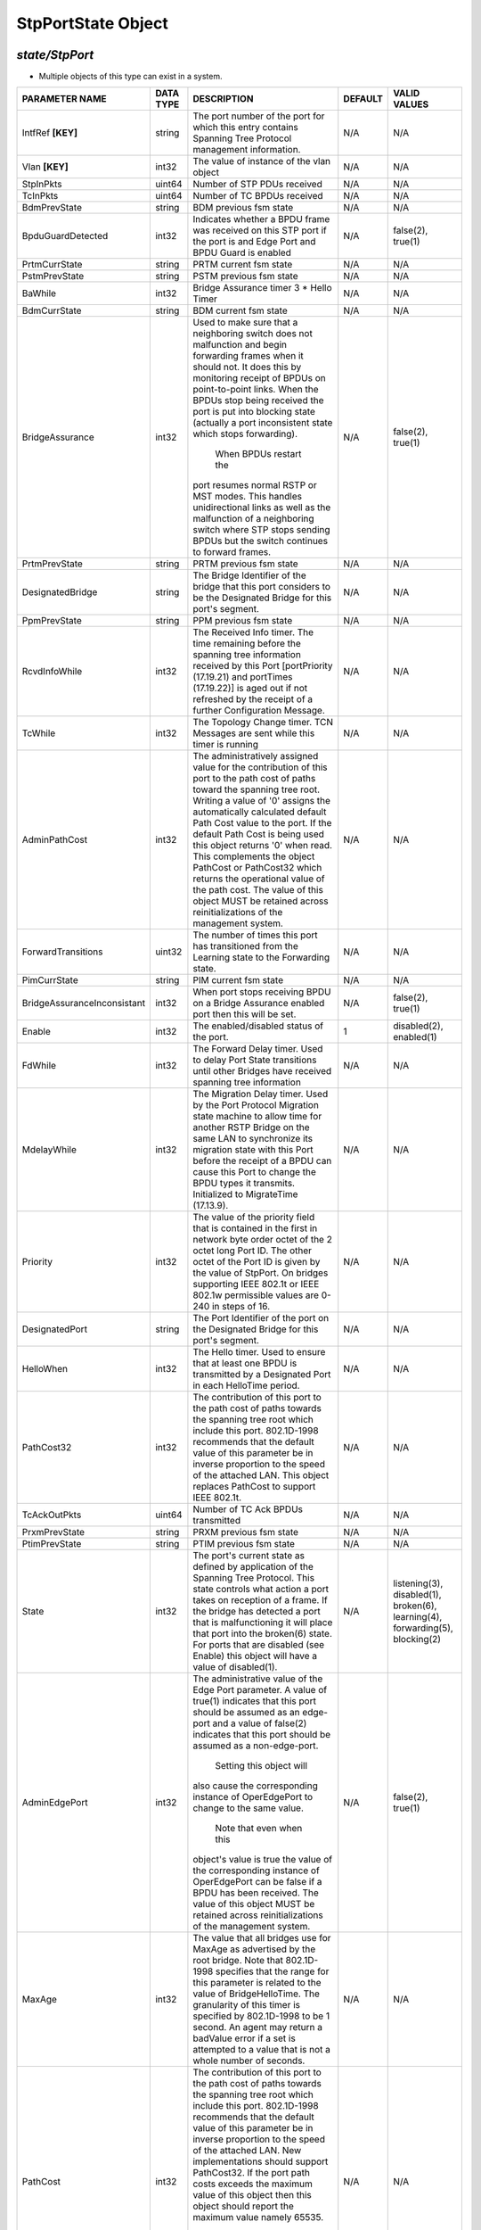StpPortState Object
=============================================================

*state/StpPort*
------------------------------------

- Multiple objects of this type can exist in a system.

+-----------------------------+---------------+--------------------------------+-------------+--------------------------------+
|     **PARAMETER NAME**      | **DATA TYPE** |        **DESCRIPTION**         | **DEFAULT** |        **VALID VALUES**        |
+-----------------------------+---------------+--------------------------------+-------------+--------------------------------+
| IntfRef **[KEY]**           | string        | The port number of the port    | N/A         | N/A                            |
|                             |               | for which this entry contains  |             |                                |
|                             |               | Spanning Tree Protocol         |             |                                |
|                             |               | management information.        |             |                                |
+-----------------------------+---------------+--------------------------------+-------------+--------------------------------+
| Vlan **[KEY]**              | int32         | The value of instance of the   | N/A         | N/A                            |
|                             |               | vlan object                    |             |                                |
+-----------------------------+---------------+--------------------------------+-------------+--------------------------------+
| StpInPkts                   | uint64        | Number of STP PDUs received    | N/A         | N/A                            |
+-----------------------------+---------------+--------------------------------+-------------+--------------------------------+
| TcInPkts                    | uint64        | Number of TC BPDUs received    | N/A         | N/A                            |
+-----------------------------+---------------+--------------------------------+-------------+--------------------------------+
| BdmPrevState                | string        | BDM previous fsm state         | N/A         | N/A                            |
+-----------------------------+---------------+--------------------------------+-------------+--------------------------------+
| BpduGuardDetected           | int32         | Indicates whether a BPDU frame | N/A         | false(2), true(1)              |
|                             |               | was received on this STP port  |             |                                |
|                             |               | if the port  is and Edge Port  |             |                                |
|                             |               | and BPDU Guard is enabled      |             |                                |
+-----------------------------+---------------+--------------------------------+-------------+--------------------------------+
| PrtmCurrState               | string        | PRTM current fsm state         | N/A         | N/A                            |
+-----------------------------+---------------+--------------------------------+-------------+--------------------------------+
| PstmPrevState               | string        | PSTM previous fsm state        | N/A         | N/A                            |
+-----------------------------+---------------+--------------------------------+-------------+--------------------------------+
| BaWhile                     | int32         | Bridge Assurance timer 3 *     | N/A         | N/A                            |
|                             |               | Hello Timer                    |             |                                |
+-----------------------------+---------------+--------------------------------+-------------+--------------------------------+
| BdmCurrState                | string        | BDM current fsm state          | N/A         | N/A                            |
+-----------------------------+---------------+--------------------------------+-------------+--------------------------------+
| BridgeAssurance             | int32         | Used to make sure that a       | N/A         | false(2), true(1)              |
|                             |               | neighboring switch does        |             |                                |
|                             |               | not malfunction  and begin     |             |                                |
|                             |               | forwarding frames when it      |             |                                |
|                             |               | should not.  It does this by   |             |                                |
|                             |               | monitoring receipt of BPDUs    |             |                                |
|                             |               | on point-to-point links.       |             |                                |
|                             |               | When the  BPDUs stop being     |             |                                |
|                             |               | received the port is put into  |             |                                |
|                             |               | blocking state  (actually      |             |                                |
|                             |               | a port inconsistent state      |             |                                |
|                             |               | which stops forwarding).       |             |                                |
|                             |               |   When BPDUs restart the       |             |                                |
|                             |               | port resumes normal RSTP or    |             |                                |
|                             |               | MST modes.   This handles      |             |                                |
|                             |               | unidirectional links as well   |             |                                |
|                             |               | as the malfunction of a        |             |                                |
|                             |               | neighboring switch where STP   |             |                                |
|                             |               | stops sending BPDUs but the    |             |                                |
|                             |               | switch  continues to forward   |             |                                |
|                             |               | frames.                        |             |                                |
+-----------------------------+---------------+--------------------------------+-------------+--------------------------------+
| PrtmPrevState               | string        | PRTM previous fsm state        | N/A         | N/A                            |
+-----------------------------+---------------+--------------------------------+-------------+--------------------------------+
| DesignatedBridge            | string        | The Bridge Identifier of       | N/A         | N/A                            |
|                             |               | the bridge that this port      |             |                                |
|                             |               | considers to be the Designated |             |                                |
|                             |               | Bridge for this port's         |             |                                |
|                             |               | segment.                       |             |                                |
+-----------------------------+---------------+--------------------------------+-------------+--------------------------------+
| PpmPrevState                | string        | PPM previous fsm state         | N/A         | N/A                            |
+-----------------------------+---------------+--------------------------------+-------------+--------------------------------+
| RcvdInfoWhile               | int32         | The Received Info timer. The   | N/A         | N/A                            |
|                             |               | time remaining before the      |             |                                |
|                             |               | spanning tree information      |             |                                |
|                             |               | received by this Port          |             |                                |
|                             |               | [portPriority (17.19.21)       |             |                                |
|                             |               | and portTimes (17.19.22)]      |             |                                |
|                             |               | is aged out if not refreshed   |             |                                |
|                             |               | by the receipt of a further    |             |                                |
|                             |               | Configuration Message.         |             |                                |
+-----------------------------+---------------+--------------------------------+-------------+--------------------------------+
| TcWhile                     | int32         | The Topology Change timer. TCN | N/A         | N/A                            |
|                             |               | Messages are sent while this   |             |                                |
|                             |               | timer is running               |             |                                |
+-----------------------------+---------------+--------------------------------+-------------+--------------------------------+
| AdminPathCost               | int32         | The administratively assigned  | N/A         | N/A                            |
|                             |               | value for the contribution     |             |                                |
|                             |               | of this port to the path cost  |             |                                |
|                             |               | of paths toward the spanning   |             |                                |
|                             |               | tree root.  Writing a value of |             |                                |
|                             |               | '0' assigns the automatically  |             |                                |
|                             |               | calculated default Path Cost   |             |                                |
|                             |               | value to the port.  If the     |             |                                |
|                             |               | default Path Cost is being     |             |                                |
|                             |               | used this object returns '0'   |             |                                |
|                             |               | when read.  This complements   |             |                                |
|                             |               | the object PathCost or         |             |                                |
|                             |               | PathCost32 which returns the   |             |                                |
|                             |               | operational value of the path  |             |                                |
|                             |               | cost.    The value of this     |             |                                |
|                             |               | object MUST be retained across |             |                                |
|                             |               | reinitializations of the       |             |                                |
|                             |               | management system.             |             |                                |
+-----------------------------+---------------+--------------------------------+-------------+--------------------------------+
| ForwardTransitions          | uint32        | The number of times this       | N/A         | N/A                            |
|                             |               | port has transitioned from     |             |                                |
|                             |               | the Learning state to the      |             |                                |
|                             |               | Forwarding state.              |             |                                |
+-----------------------------+---------------+--------------------------------+-------------+--------------------------------+
| PimCurrState                | string        | PIM current fsm state          | N/A         | N/A                            |
+-----------------------------+---------------+--------------------------------+-------------+--------------------------------+
| BridgeAssuranceInconsistant | int32         | When port stops receiving BPDU | N/A         | false(2), true(1)              |
|                             |               | on a Bridge Assurance enabled  |             |                                |
|                             |               | port then this will be set.    |             |                                |
+-----------------------------+---------------+--------------------------------+-------------+--------------------------------+
| Enable                      | int32         | The enabled/disabled status of |           1 | disabled(2), enabled(1)        |
|                             |               | the port.                      |             |                                |
+-----------------------------+---------------+--------------------------------+-------------+--------------------------------+
| FdWhile                     | int32         | The Forward Delay timer.       | N/A         | N/A                            |
|                             |               | Used to delay Port State       |             |                                |
|                             |               | transitions until other        |             |                                |
|                             |               | Bridges have received spanning |             |                                |
|                             |               | tree information               |             |                                |
+-----------------------------+---------------+--------------------------------+-------------+--------------------------------+
| MdelayWhile                 | int32         | The Migration Delay timer.     | N/A         | N/A                            |
|                             |               | Used by the Port Protocol      |             |                                |
|                             |               | Migration state machine to     |             |                                |
|                             |               | allow time for another RSTP    |             |                                |
|                             |               | Bridge on the same LAN to      |             |                                |
|                             |               | synchronize its migration      |             |                                |
|                             |               | state with this Port before    |             |                                |
|                             |               | the receipt of a BPDU can      |             |                                |
|                             |               | cause this Port to change      |             |                                |
|                             |               | the BPDU types it transmits.   |             |                                |
|                             |               | Initialized to MigrateTime     |             |                                |
|                             |               | (17.13.9).                     |             |                                |
+-----------------------------+---------------+--------------------------------+-------------+--------------------------------+
| Priority                    | int32         | The value of the priority      | N/A         | N/A                            |
|                             |               | field that is contained in the |             |                                |
|                             |               | first in network byte order    |             |                                |
|                             |               | octet of the 2 octet long      |             |                                |
|                             |               | Port ID.  The other octet of   |             |                                |
|                             |               | the Port ID is given by the    |             |                                |
|                             |               | value of StpPort. On bridges   |             |                                |
|                             |               | supporting IEEE 802.1t or IEEE |             |                                |
|                             |               | 802.1w permissible values are  |             |                                |
|                             |               | 0-240 in steps of 16.          |             |                                |
+-----------------------------+---------------+--------------------------------+-------------+--------------------------------+
| DesignatedPort              | string        | The Port Identifier of the     | N/A         | N/A                            |
|                             |               | port on the Designated Bridge  |             |                                |
|                             |               | for this port's segment.       |             |                                |
+-----------------------------+---------------+--------------------------------+-------------+--------------------------------+
| HelloWhen                   | int32         | The Hello timer. Used to       | N/A         | N/A                            |
|                             |               | ensure that at least one BPDU  |             |                                |
|                             |               | is transmitted by a Designated |             |                                |
|                             |               | Port in each HelloTime period. |             |                                |
+-----------------------------+---------------+--------------------------------+-------------+--------------------------------+
| PathCost32                  | int32         | The contribution of this       | N/A         | N/A                            |
|                             |               | port to the path cost of       |             |                                |
|                             |               | paths towards the spanning     |             |                                |
|                             |               | tree root which include this   |             |                                |
|                             |               | port.  802.1D-1998 recommends  |             |                                |
|                             |               | that the default value of      |             |                                |
|                             |               | this parameter be in inverse   |             |                                |
|                             |               | proportion to the speed of     |             |                                |
|                             |               | the attached LAN.  This object |             |                                |
|                             |               | replaces PathCost to support   |             |                                |
|                             |               | IEEE 802.1t.                   |             |                                |
+-----------------------------+---------------+--------------------------------+-------------+--------------------------------+
| TcAckOutPkts                | uint64        | Number of TC Ack BPDUs         | N/A         | N/A                            |
|                             |               | transmitted                    |             |                                |
+-----------------------------+---------------+--------------------------------+-------------+--------------------------------+
| PrxmPrevState               | string        | PRXM previous fsm state        | N/A         | N/A                            |
+-----------------------------+---------------+--------------------------------+-------------+--------------------------------+
| PtimPrevState               | string        | PTIM previous fsm state        | N/A         | N/A                            |
+-----------------------------+---------------+--------------------------------+-------------+--------------------------------+
| State                       | int32         | The port's current state as    | N/A         | listening(3), disabled(1),     |
|                             |               | defined by application of the  |             | broken(6), learning(4),        |
|                             |               | Spanning Tree Protocol.  This  |             | forwarding(5), blocking(2)     |
|                             |               | state controls what action     |             |                                |
|                             |               | a port takes on reception      |             |                                |
|                             |               | of a frame.  If the bridge     |             |                                |
|                             |               | has detected a port that is    |             |                                |
|                             |               | malfunctioning it will place   |             |                                |
|                             |               | that port into the broken(6)   |             |                                |
|                             |               | state.  For ports that are     |             |                                |
|                             |               | disabled (see Enable) this     |             |                                |
|                             |               | object will have a value of    |             |                                |
|                             |               | disabled(1).                   |             |                                |
+-----------------------------+---------------+--------------------------------+-------------+--------------------------------+
| AdminEdgePort               | int32         | The administrative value of    | N/A         | false(2), true(1)              |
|                             |               | the Edge Port parameter.  A    |             |                                |
|                             |               | value of true(1) indicates     |             |                                |
|                             |               | that this port should be       |             |                                |
|                             |               | assumed as an edge-port and    |             |                                |
|                             |               | a value of false(2) indicates  |             |                                |
|                             |               | that this port should be       |             |                                |
|                             |               | assumed as a non-edge-port.    |             |                                |
|                             |               |    Setting this object will    |             |                                |
|                             |               | also cause the corresponding   |             |                                |
|                             |               | instance of OperEdgePort to    |             |                                |
|                             |               | change to the same value.      |             |                                |
|                             |               |  Note that even when this      |             |                                |
|                             |               | object's value is true the     |             |                                |
|                             |               | value of the corresponding     |             |                                |
|                             |               | instance of OperEdgePort can   |             |                                |
|                             |               | be false if a BPDU has been    |             |                                |
|                             |               | received.  The value of this   |             |                                |
|                             |               | object MUST be retained across |             |                                |
|                             |               | reinitializations of the       |             |                                |
|                             |               | management system.             |             |                                |
+-----------------------------+---------------+--------------------------------+-------------+--------------------------------+
| MaxAge                      | int32         | The value that all bridges     | N/A         | N/A                            |
|                             |               | use for MaxAge as advertised   |             |                                |
|                             |               | by the root bridge.  Note      |             |                                |
|                             |               | that 802.1D-1998 specifies     |             |                                |
|                             |               | that the range for this        |             |                                |
|                             |               | parameter is related to the    |             |                                |
|                             |               | value of BridgeHelloTime.  The |             |                                |
|                             |               | granularity of this timer is   |             |                                |
|                             |               | specified by 802.1D-1998 to be |             |                                |
|                             |               | 1 second.  An agent may return |             |                                |
|                             |               | a badValue error if a set is   |             |                                |
|                             |               | attempted to a value that is   |             |                                |
|                             |               | not a whole number of seconds. |             |                                |
+-----------------------------+---------------+--------------------------------+-------------+--------------------------------+
| PathCost                    | int32         | The contribution of this       | N/A         | N/A                            |
|                             |               | port to the path cost of       |             |                                |
|                             |               | paths towards the spanning     |             |                                |
|                             |               | tree root which include this   |             |                                |
|                             |               | port.  802.1D-1998 recommends  |             |                                |
|                             |               | that the default value of      |             |                                |
|                             |               | this parameter be in inverse   |             |                                |
|                             |               | proportion to    the speed     |             |                                |
|                             |               | of the attached LAN.  New      |             |                                |
|                             |               | implementations should support |             |                                |
|                             |               | PathCost32. If the port path   |             |                                |
|                             |               | costs exceeds the maximum      |             |                                |
|                             |               | value of this object then      |             |                                |
|                             |               | this object should report the  |             |                                |
|                             |               | maximum value namely 65535.    |             |                                |
|                             |               |  Applications should try to    |             |                                |
|                             |               | read the PathCost32 object     |             |                                |
|                             |               | if this object reports the     |             |                                |
|                             |               | maximum value.                 |             |                                |
+-----------------------------+---------------+--------------------------------+-------------+--------------------------------+
| PrxmCurrState               | string        | PRXM current fsm state         | N/A         | N/A                            |
+-----------------------------+---------------+--------------------------------+-------------+--------------------------------+
| HelloTime                   | int32         | The value that all bridges use | N/A         | N/A                            |
|                             |               | for HelloTime as advertised    |             |                                |
|                             |               | by the root bridge.  The       |             |                                |
|                             |               | granularity of this timer is   |             |                                |
|                             |               | specified by 802.1D-1998 to    |             |                                |
|                             |               | be 1 second.  An agent may     |             |                                |
|                             |               | return a badValue error if a   |             |                                |
|                             |               | set is attempted    to a value |             |                                |
|                             |               | that is not a whole number of  |             |                                |
|                             |               | seconds.                       |             |                                |
+-----------------------------+---------------+--------------------------------+-------------+--------------------------------+
| TcmCurrState                | string        | TCM current fsm state          | N/A         | N/A                            |
+-----------------------------+---------------+--------------------------------+-------------+--------------------------------+
| PtxmPrevState               | string        | PTXM previous fsm state        | N/A         | N/A                            |
+-----------------------------+---------------+--------------------------------+-------------+--------------------------------+
| TcOutPkts                   | uint64        | Number of TC BPDUs transmitted | N/A         | N/A                            |
+-----------------------------+---------------+--------------------------------+-------------+--------------------------------+
| TcmPrevState                | string        | TCM previous fsm state         | N/A         | N/A                            |
+-----------------------------+---------------+--------------------------------+-------------+--------------------------------+
| BpduGuardInterval           | int32         | The interval time to which     |          30 | N/A                            |
|                             |               | a port will try to recover     |             |                                |
|                             |               | from BPDU Guard err-disable    |             |                                |
|                             |               | state.  If no BPDU frames are  |             |                                |
|                             |               | detected after this timeout    |             |                                |
|                             |               | plus 3 Times Hello Time then   |             |                                |
|                             |               | the port will transition back  |             |                                |
|                             |               | to Up state.  If condition     |             |                                |
|                             |               | is cleared manually then this  |             |                                |
|                             |               | operation is ignored.  If set  |             |                                |
|                             |               | to zero then timer is inactive |             |                                |
|                             |               | and recovery is based on       |             |                                |
|                             |               | manual intervention.           |             |                                |
+-----------------------------+---------------+--------------------------------+-------------+--------------------------------+
| DesignatedRoot              | string        | The unique Bridge Identifier   | N/A         | N/A                            |
|                             |               | of the Bridge recorded as      |             |                                |
|                             |               | the Root in the Configuration  |             |                                |
|                             |               | BPDUs transmitted by the       |             |                                |
|                             |               | Designated Bridge for the      |             |                                |
|                             |               | segment to which the port is   |             |                                |
|                             |               | attached.                      |             |                                |
+-----------------------------+---------------+--------------------------------+-------------+--------------------------------+
| EdgeDelayWhile              | int32         | The Edge Delay timer. The      | N/A         | N/A                            |
|                             |               | time remaining in the absence  |             |                                |
|                             |               | of a received BPDU before      |             |                                |
|                             |               | this port is identified as an  |             |                                |
|                             |               | operEdgePort.                  |             |                                |
+-----------------------------+---------------+--------------------------------+-------------+--------------------------------+
| PstmCurrState               | string        | PSTM current fsm state         | N/A         | N/A                            |
+-----------------------------+---------------+--------------------------------+-------------+--------------------------------+
| OperPointToPoint            | int32         | The operational point-to-point | N/A         | false(2), true(1)              |
|                             |               | status of the LAN segment      |             |                                |
|                             |               | attached to this port.  It     |             |                                |
|                             |               | indicates whether a port       |             |                                |
|                             |               | is considered to have a        |             |                                |
|                             |               | point-to-point connection.     |             |                                |
|                             |               | If adminPointToPointMAC        |             |                                |
|                             |               | is set to auto(2) then the     |             |                                |
|                             |               | value of operPointToPointMAC   |             |                                |
|                             |               | is determined in accordance    |             |                                |
|                             |               | with the specific procedures   |             |                                |
|                             |               | defined for the MAC entity     |             |                                |
|                             |               | concerned as defined in IEEE   |             |                                |
|                             |               | 802.1w clause 6.5.  The value  |             |                                |
|                             |               | is determined dynamically;     |             |                                |
|                             |               | that is it is re-evaluated     |             |                                |
|                             |               | whenever the value of          |             |                                |
|                             |               | adminPointToPointMAC changes   |             |                                |
|                             |               | and whenever the specific      |             |                                |
|                             |               | procedures defined for the MAC |             |                                |
|                             |               | entity evaluate a change in    |             |                                |
|                             |               | its point-to-point status.     |             |                                |
+-----------------------------+---------------+--------------------------------+-------------+--------------------------------+
| PvstInPkts                  | uint64        | Number of PVST BPDUs received  | N/A         | N/A                            |
+-----------------------------+---------------+--------------------------------+-------------+--------------------------------+
| BpduGuard                   | int32         | Used in conjuction with        | N/A         | false(2), true(1)              |
|                             |               | AdminEdge to shutdown a port   |             |                                |
|                             |               | when a BPDU is received.       |             |                                |
|                             |               | Protects against loops in the  |             |                                |
|                             |               | network                        |             |                                |
+-----------------------------+---------------+--------------------------------+-------------+--------------------------------+
| BpduOutPkts                 | uint64        | Number of BPDUs transmitted    | N/A         | N/A                            |
+-----------------------------+---------------+--------------------------------+-------------+--------------------------------+
| PvstOutPkts                 | uint64        | Number of PVST BPDUs           | N/A         | N/A                            |
|                             |               | transmitted                    |             |                                |
+-----------------------------+---------------+--------------------------------+-------------+--------------------------------+
| StpOutPkts                  | uint64        | Number of STP BPDUs            | N/A         | N/A                            |
|                             |               | transmitted                    |             |                                |
+-----------------------------+---------------+--------------------------------+-------------+--------------------------------+
| OperEdgePort                | int32         | The operational value of the   | N/A         | false(2), true(1)              |
|                             |               | Edge Port parameter.  The      |             |                                |
|                             |               | object is initialized to the   |             |                                |
|                             |               | value of the corresponding     |             |                                |
|                             |               | instance of AdminEdgePort.     |             |                                |
|                             |               |  When the corresponding        |             |                                |
|                             |               | instance of AdminEdgePort      |             |                                |
|                             |               | is set this object will be     |             |                                |
|                             |               | changed as well.  This object  |             |                                |
|                             |               | will also be changed to false  |             |                                |
|                             |               | on reception of a BPDU.        |             |                                |
+-----------------------------+---------------+--------------------------------+-------------+--------------------------------+
| PimPrevState                | string        | PIM previous fsm state         | N/A         | N/A                            |
+-----------------------------+---------------+--------------------------------+-------------+--------------------------------+
| RrWhile                     | int32         | The Recent Root timer.         | N/A         | N/A                            |
+-----------------------------+---------------+--------------------------------+-------------+--------------------------------+
| PtimCurrState               | string        | PTIM current fsm state         | N/A         | N/A                            |
+-----------------------------+---------------+--------------------------------+-------------+--------------------------------+
| PtxmCurrState               | string        | PTXM current fsm state         | N/A         | N/A                            |
+-----------------------------+---------------+--------------------------------+-------------+--------------------------------+
| RstpOutPkts                 | uint64        | Number of RSTP BPDUs           | N/A         | N/A                            |
|                             |               | transmitted                    |             |                                |
+-----------------------------+---------------+--------------------------------+-------------+--------------------------------+
| TcAckInPkts                 | uint64        | Number of TC Ack BPDUs         | N/A         | N/A                            |
|                             |               | received                       |             |                                |
+-----------------------------+---------------+--------------------------------+-------------+--------------------------------+
| BpduInPkts                  | uint64        | Number of BPDUs received       | N/A         | N/A                            |
+-----------------------------+---------------+--------------------------------+-------------+--------------------------------+
| DesignatedCost              | int32         | The path cost of the           | N/A         | N/A                            |
|                             |               | Designated Port of the segment |             |                                |
|                             |               | connected to this port.  This  |             |                                |
|                             |               | value is compared to the Root  |             |                                |
|                             |               | Path Cost field in received    |             |                                |
|                             |               | bridge PDUs.                   |             |                                |
+-----------------------------+---------------+--------------------------------+-------------+--------------------------------+
| ForwardDelay                | int32         | The value that all bridges use | N/A         | N/A                            |
|                             |               | for ForwardDelay as advertised |             |                                |
|                             |               | by the root bridge.  Note that |             |                                |
|                             |               | 802.1D-1998 specifies that     |             |                                |
|                             |               | the range for this parameter   |             |                                |
|                             |               | is related to the value of     |             |                                |
|                             |               | dot1dStpBridgeMaxAge.  The     |             |                                |
|                             |               | granularity of this timer is   |             |                                |
|                             |               | specified by 802.1D-1998 to be |             |                                |
|                             |               | 1 second.  An agent may return |             |                                |
|                             |               | a badValue error if a set is   |             |                                |
|                             |               | attempted to a value that is   |             |                                |
|                             |               | not a whole number of seconds. |             |                                |
+-----------------------------+---------------+--------------------------------+-------------+--------------------------------+
| PpmCurrState                | string        | PPM current fsm state          | N/A         | N/A                            |
+-----------------------------+---------------+--------------------------------+-------------+--------------------------------+
| RbWhile                     | int32         | The Recent Backup timer.       | N/A         | N/A                            |
|                             |               | Maintained at its initial      |             |                                |
|                             |               | value twice HelloTime while    |             |                                |
|                             |               | the Port is a Backup Port.     |             |                                |
+-----------------------------+---------------+--------------------------------+-------------+--------------------------------+
| RstpInPkts                  | uint64        | Number of RSTP BPDUs received  | N/A         | N/A                            |
+-----------------------------+---------------+--------------------------------+-------------+--------------------------------+



*FlexSwitch CURL API Supported*
------------------------------------

	- GET By Key
		 curl -X GET -H 'Content-Type: application/json' --header 'Accept: application/json' -d '{<Model Object as json-Data>}' http://device-management-IP:8080/public/v1/state/StpPort
	- GET ALL
		 curl -X GET http://device-management-IP:8080/public/v1/state/StpPorts?CurrentMarker=<x>&Count=<y>
	- GET By ID
		 curl -X GET http://device-management-IP:8080/public/v1/config/StpPortState/<uuid>


*FlexSwitch SDK API Supported:*
------------------------------------



- **GET**


::

	import sys
	import os
	from flexswitchV2 import FlexSwitch

	if __name__ == '__main__':
		switchIP := "192.168.56.101"
		swtch = FlexSwitch (switchIP, 8080)  # Instantiate object to talk to flexSwitch
		response, error = swtch.getStpPortState(IntfRef=intfref, Vlan=vlan)

		if error != None: #Error not being None implies there is some problem
			print error
		else :
			print 'Success'


- **GET By ID**


::

	import sys
	import os
	from flexswitchV2 import FlexSwitch

	if __name__ == '__main__':
		switchIP := "192.168.56.101"
		swtch = FlexSwitch (switchIP, 8080)  # Instantiate object to talk to flexSwitch
		response, error = swtch.getStpPortStateById(ObjectId=objectid)

		if error != None: #Error not being None implies there is some problem
			print error
		else :
			print 'Success'




- **GET ALL**


::

	import sys
	import os
	from flexswitchV2 import FlexSwitch

	if __name__ == '__main__':
		switchIP := "192.168.56.101"
		swtch = FlexSwitch (switchIP, 8080)  # Instantiate object to talk to flexSwitch
		response, error = swtch.getAllStpPortStates()

		if error != None: #Error not being None implies there is some problem
			print error
		else :
			print 'Success'



